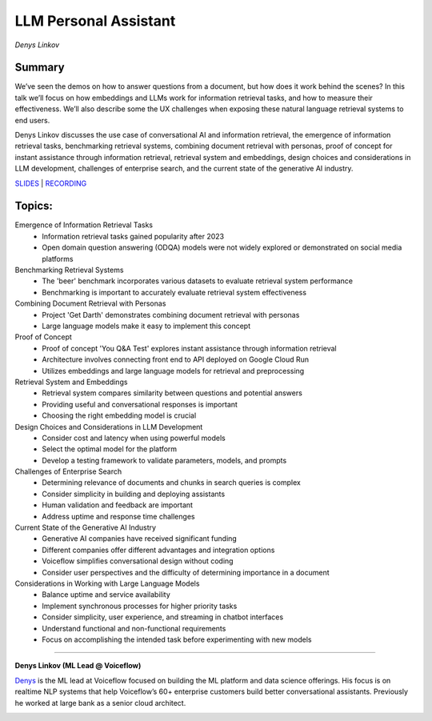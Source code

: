 
======================
LLM Personal Assistant
======================
*Denys Linkov* 

Summary 
-------
We’ve seen the demos on how to answer questions from a document, but how does it work behind the scenes? In this talk we’ll focus on how embeddings and LLMs work for information retrieval tasks, and how to measure their effectiveness. We’ll also describe some the UX challenges when exposing these natural language retrieval systems to end users.

Denys Linkov discusses the use case of conversational AI and information retrieval, the emergence of information retrieval tasks, benchmarking retrieval systems, combining document retrieval with personas, proof of concept for instant assistance through information retrieval, retrieval system and embeddings, design choices and considerations in LLM development, challenges of enterprise search, and the current state of the generative AI industry. 

`SLIDES <https://pitch.com/public/a81ef407-e7de-487d-89b8-e4765625b3fc>`__
\| `RECORDING <https://youtu.be/w9Wt-4MMl8c>`__

Topics: 
-------
Emergence of Information Retrieval Tasks 
	* Information retrieval tasks gained popularity after 2023 
	* Open domain question answering (ODQA) models were not widely explored or demonstrated on social media platforms 
Benchmarking Retrieval Systems 
	* The 'beer' benchmark incorporates various datasets to evaluate retrieval system performance 
	* Benchmarking is important to accurately evaluate retrieval system effectiveness 
Combining Document Retrieval with Personas 
	* Project 'Get Darth' demonstrates combining document retrieval with personas 
	* Large language models make it easy to implement this concept 
Proof of Concept 
	* Proof of concept 'You Q&A Test' explores instant assistance through information retrieval 
	* Architecture involves connecting front end to API deployed on Google Cloud Run 
	* Utilizes embeddings and large language models for retrieval and preprocessing 
Retrieval System and Embeddings 
	* Retrieval system compares similarity between questions and potential answers 
	* Providing useful and conversational responses is important 
	* Choosing the right embedding model is crucial 
Design Choices and Considerations in LLM Development 
	* Consider cost and latency when using powerful models 
	* Select the optimal model for the platform 
	* Develop a testing framework to validate parameters, models, and prompts 
Challenges of Enterprise Search 
	* Determining relevance of documents and chunks in search queries is complex 
	* Consider simplicity in building and deploying assistants 
	* Human validation and feedback are important 
	* Address uptime and response time challenges 
Current State of the Generative AI Industry 
	* Generative AI companies have received significant funding 
	* Different companies offer different advantages and integration options 
	* Voiceflow simplifies conversational design without coding 
	* Consider user perspectives and the difficulty of determining importance in a document 
Considerations in Working with Large Language Models 
	* Balance uptime and service availability 
	* Implement synchronous processes for higher priority tasks 
	* Consider simplicity, user experience, and streaming in chatbot interfaces 
	* Understand functional and non-functional requirements 
	* Focus on accomplishing the intended task before experimenting with new models 

----

**Denys Linkov (ML Lead @ Voiceflow)**

`Denys <https://www.linkedin.com/in/denyslinkov/>`__ is the ML lead at
Voiceflow focused on building the ML platform and data science
offerings. His focus is on realtime NLP systems that help Voiceflow’s
60+ enterprise customers build better conversational assistants.
Previously he worked at large bank as a senior cloud architect.

.. image:: ../_imgs/denysl.jpeg
  :width: 400
  :alt: Denys Linkov Headshot